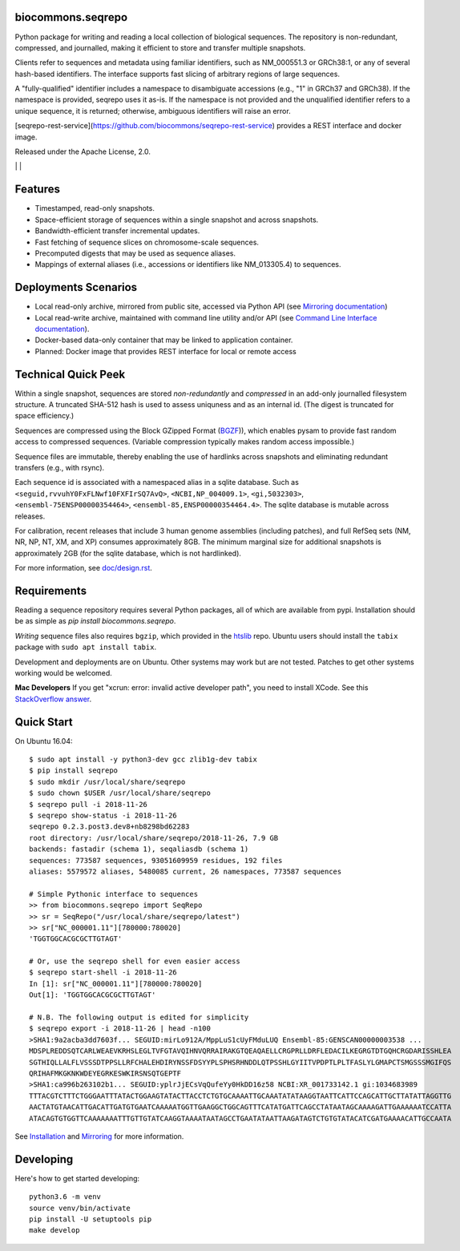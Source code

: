 biocommons.seqrepo
!!!!!!!!!!!!!!!!!!

Python package for writing and reading a local collection of
biological sequences.  The repository is non-redundant, compressed,
and journalled, making it efficient to store and transfer multiple
snapshots.

Clients refer to sequences and metadata using familiar identifiers,
such as NM_000551.3 or GRCh38:1, or any of several hash-based
identifiers. The interface supports fast slicing of arbitrary regions
of large sequences.

A "fully-qualified" identifier includes a namespace to disambiguate
accessions (e.g., "1" in GRCh37 and GRCh38). If the namespace is
provided, seqrepo uses it as-is. If the namespace is not provided and
the unqualified identifier refers to a unique sequence, it is
returned; otherwise, ambiguous identifiers will raise an error.

[seqrepo-rest-service](https://github.com/biocommons/seqrepo-rest-service)
provides a REST interface and docker image.

Released under the Apache License, 2.0.

|ci_rel| | |cov| | |pypi_rel|


Features
!!!!!!!!

* Timestamped, read-only snapshots.
* Space-efficient storage of sequences within a single snapshot and
  across snapshots.
* Bandwidth-efficient transfer incremental updates.
* Fast fetching of sequence slices on chromosome-scale sequences.
* Precomputed digests that may be used as sequence aliases.
* Mappings of external aliases (i.e., accessions or identifiers like
  NM_013305.4) to sequences.


Deployments Scenarios
!!!!!!!!!!!!!!!!!!!!!
* Local read-only archive, mirrored from public site,
  accessed via Python API (see `Mirroring documentation <doc/mirror.rst>`__)
* Local read-write archive, maintained with command
  line utility and/or API (see `Command Line Interface documentation
  <doc/cli.rst>`__).
* Docker-based data-only container that may be linked to application container.
* Planned: Docker image that provides REST interface for local or remote access


Technical Quick Peek
!!!!!!!!!!!!!!!!!!!!

Within a single snapshot, sequences are stored *non-redundantly* and
*compressed* in an add-only journalled filesystem structure.  A
truncated SHA-512 hash is used to assess uniquness and as an
internal id.  (The digest is truncated for space efficiency.)

Sequences are compressed using the Block GZipped Format (`BGZF
<https://samtools.github.io/hts-specs/SAMv1.pdf>`__)), which enables
pysam to provide fast random access to compressed sequences. (Variable
compression typically makes random access impossible.)

Sequence files are immutable, thereby enabling the use of hardlinks
across snapshots and eliminating redundant transfers (e.g., with
rsync).

Each sequence id is associated with a namespaced alias in a sqlite
database.  Such as ``<seguid,rvvuhY0FxFLNwf10FXFIrSQ7AvQ>``,
``<NCBI,NP_004009.1>``, ``<gi,5032303>``,
``<ensembl-75ENSP00000354464>``, ``<ensembl-85,ENSP00000354464.4>``.
The sqlite database is mutable across releases.

For calibration, recent releases that include 3 human genome
assemblies (including patches), and full RefSeq sets (NM, NR, NP, NT,
XM, and XP) consumes approximately 8GB.  The minimum marginal size for
additional snapshots is approximately 2GB (for the sqlite database,
which is not hardlinked).

For more information, see `<doc/design.rst>`__.



Requirements
!!!!!!!!!!!!

Reading a sequence repository requires several Python packages, all of
which are available from pypi. Installation should be as simple as
`pip install biocommons.seqrepo`.

*Writing* sequence files also requires ``bgzip``, which provided in
the `htslib <https://github.com/samtools/htslib>`__ repo. Ubuntu users
should install the ``tabix`` package with ``sudo apt install tabix``.

Development and deployments are on Ubuntu. Other systems may work but
are not tested.  Patches to get other systems working would be
welcomed.

**Mac Developers** If you get "xcrun: error: invalid active developer
path", you need to install XCode. See this `StackOverflow answer
<https://apple.stackexchange.com/questions/254380/why-am-i-getting-an-invalid-active-developer-path-when-attempting-to-use-git-a>`__.


Quick Start
!!!!!!!!!!!

On Ubuntu 16.04::

  $ sudo apt install -y python3-dev gcc zlib1g-dev tabix
  $ pip install seqrepo
  $ sudo mkdir /usr/local/share/seqrepo
  $ sudo chown $USER /usr/local/share/seqrepo
  $ seqrepo pull -i 2018-11-26 
  $ seqrepo show-status -i 2018-11-26 
  seqrepo 0.2.3.post3.dev8+nb8298bd62283
  root directory: /usr/local/share/seqrepo/2018-11-26, 7.9 GB
  backends: fastadir (schema 1), seqaliasdb (schema 1) 
  sequences: 773587 sequences, 93051609959 residues, 192 files
  aliases: 5579572 aliases, 5480085 current, 26 namespaces, 773587 sequences
  
  # Simple Pythonic interface to sequences
  >> from biocommons.seqrepo import SeqRepo
  >> sr = SeqRepo("/usr/local/share/seqrepo/latest")
  >> sr["NC_000001.11"][780000:780020]
  'TGGTGGCACGCGCTTGTAGT'

  # Or, use the seqrepo shell for even easier access
  $ seqrepo start-shell -i 2018-11-26
  In [1]: sr["NC_000001.11"][780000:780020]
  Out[1]: 'TGGTGGCACGCGCTTGTAGT'
  
  # N.B. The following output is edited for simplicity
  $ seqrepo export -i 2018-11-26 | head -n100
  >SHA1:9a2acba3dd7603f... SEGUID:mirLo912A/MppLuS1cUyFMduLUQ Ensembl-85:GENSCAN00000003538 ...
  MDSPLREDDSQTCARLWEAEVKRHSLEGLTVFGTAVQIHNVQRRAIRAKGTQEAQAELLCRGPRLLDRFLEDACILKEGRGTDTGQHCRGDARISSHLEA
  SGTHIQLLALFLVSSSDTPPSLLRFCHALEHDIRYNSSFDSYYPLSPHSRHNDDLQTPSSHLGYIITVPDPTLPLTFASLYLGMAPCTSMGSSSMGIFQS
  QRIHAFMKGKNKWDEYEGRKESWKIRSNSQTGEPTF
  >SHA1:ca996b263102b1... SEGUID:yplrJjECsVqQufeYy0HkDD16z58 NCBI:XR_001733142.1 gi:1034683989
  TTTACGTCTTTCTGGGAATTTATACTGGAAGTATACTTACCTCTGTGCAAAATTGCAAATATATAAGGTAATTCATTCCAGCATTGCTTATATTAGGTTG
  AACTATGTAACATTGACATTGATGTGAATCAAAAATGGTTGAAGGCTGGCAGTTTCATATGATTCAGCCTATAATAGCAAAAGATTGAAAAAATCCATTA
  ATACAGTGTGGTTCAAAAAAATTTGTTGTATCAAGGTAAAATAATAGCCTGAATATAATTAAGATAGTCTGTGTATACATCGATGAAAACATTGCCAATA


See `Installation <doc/installation.rst>`__ and `Mirroring
<doc/mirror.rst>`__ for more information.


Developing
!!!!!!!!!!

Here's how to get started developing::

  python3.6 -m venv
  source venv/bin/activate
  pip install -U setuptools pip
  make develop



.. |pypi_rel| image:: https://badge.fury.io/py/biocommons.seqrepo.png
  :target: https://pypi.org/pypi?name=biocommons.seqrepo
  :align: middle

.. |ci_rel| image:: https://travis-ci.org/biocommons/biocommons.seqrepo.svg?branch=master
  :target: https://travis-ci.org/biocommons/biocommons.seqrepo
  :align: middle 

.. |cov| image:: https://coveralls.io/repos/github/biocommons/biocommons.seqrepo/badge.svg?branch=
  :target: https://coveralls.io/github/biocommons/biocommons.seqrepo?branch=
